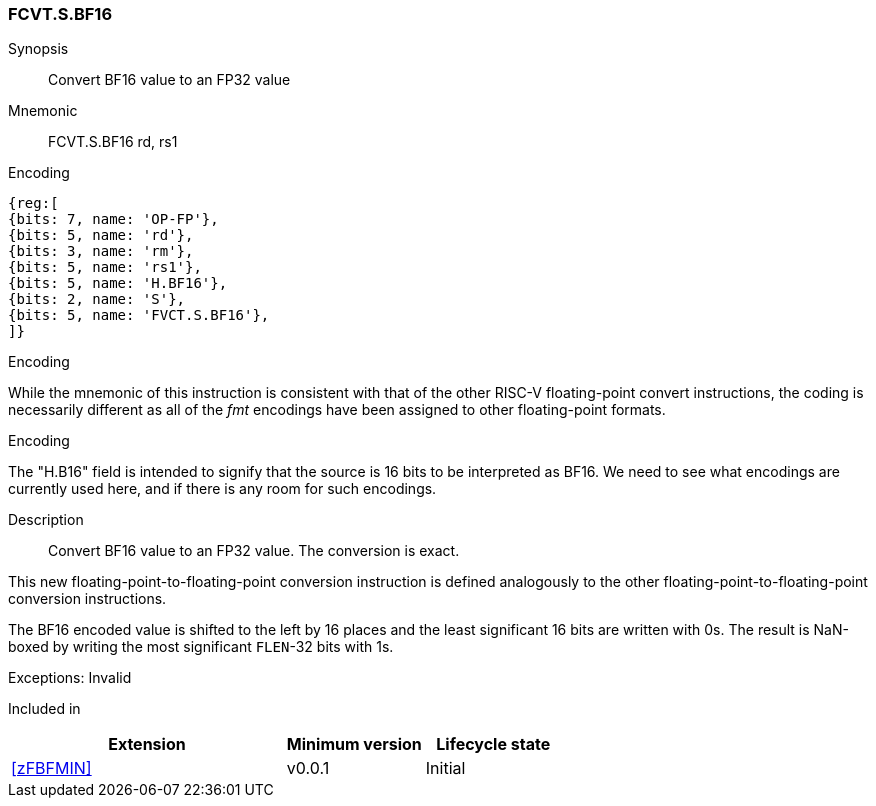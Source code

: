 [[insns-fcvt.s.bf16, Convert BF16 to FP32]]
=== FCVT.S.BF16

Synopsis::
Convert BF16 value to an FP32 value

Mnemonic::
FCVT.S.BF16 rd, rs1

Encoding::
[wavedrom, , svg]
....
{reg:[
{bits: 7, name: 'OP-FP'},
{bits: 5, name: 'rd'},
{bits: 3, name: 'rm'},
{bits: 5, name: 'rs1'},
{bits: 5, name: 'H.BF16'},
{bits: 2, name: 'S'},
{bits: 5, name: 'FVCT.S.BF16'},
]}
....


[Note]
.Encoding
While the mnemonic of this instruction is consistent with that of the other RISC-V floating-point convert instructions, the coding is necessarily different as all of the _fmt_ encodings have been assigned to other floating-point formats.

.Encoding
The "H.B16" field is intended to signify that the source is 16 bits to be interpreted as BF16.
We need to see what encodings are currently used here, and if there is any room for such encodings.

Description:: 
Convert BF16 value to an FP32 value. The conversion is exact.

This new floating-point-to-floating-point conversion instruction is defined analogously to the other floating-point-to-floating-point conversion instructions.

The BF16 encoded value is shifted to the left by 16 places and the least significant 16 bits are
written with 0s. The result is NaN-boxed by writing the most significant `FLEN`-32 bits with 1s.

Exceptions: Invalid

// Operation::
// --
// --

Included in::
[%header,cols="4,2,2"]
|===
|Extension
|Minimum version
|Lifecycle state

| <<zFBFMIN>>
| v0.0.1
| Initial
|===


